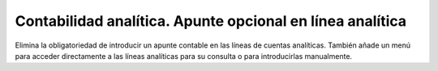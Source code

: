 ==========================================================
Contabilidad analítica. Apunte opcional en línea analítica
==========================================================

Elimina la obligatoriedad de introducir un apunte contable en las líneas de
cuentas analíticas. También añade un menú para acceder directamente a las
líneas analíticas para su consulta o para introducirlas manualmente.
